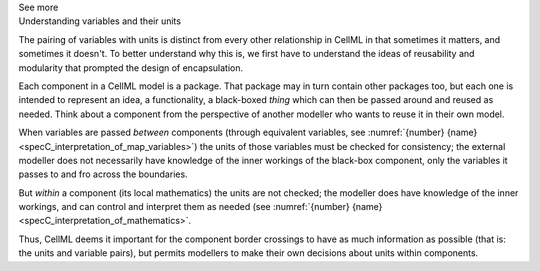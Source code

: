 .. _informC07_effect_of_units_on_variables:

.. container:: toggle

  .. container:: header

    See more

  .. container:: infospec

    .. container:: heading3

      Understanding variables and their units 
    
    The pairing of variables with units is distinct from every other relationship in CellML in that sometimes it matters, and sometimes it doesn't.
    To better understand why this is, we first have to understand the ideas of reusability and modularity that prompted the design of encapsulation.

    Each component in a CellML model is a package.
    That package may in turn contain other packages too, but each one is intended to represent an idea, a functionality, a black-boxed *thing* which can then be passed around and reused as needed.
    Think about a component from the perspective of another modeller who wants to reuse it in their own model.

    When variables are passed *between* components (through equivalent variables, see :numref:`{number} {name}<specC_interpretation_of_map_variables>`) the units of those variables must be checked for consistency; the external modeller does not necessarily have knowledge of the inner workings of the black-box component, only the variables it passes to and fro across the boundaries.

    But *within* a component (its local mathematics) the units are not checked; the modeller does have knowledge of the inner workings, and can control and interpret them as needed (see :numref:`{number} {name}<specC_interpretation_of_mathematics>`.

    Thus, CellML deems it important for the component border crossings to have as much information as possible (that is: the units and variable pairs), but permits modellers to make their own decisions about units within components.
